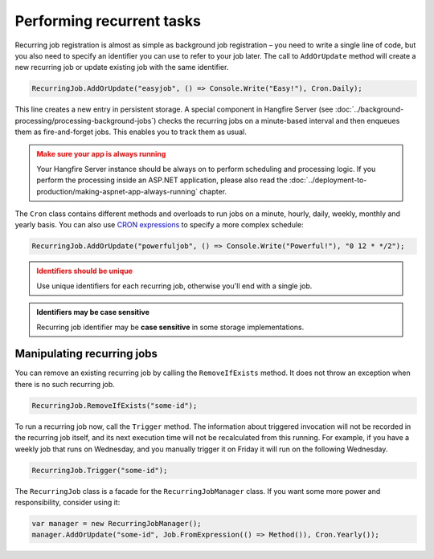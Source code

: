 Performing recurrent tasks
===========================

Recurring job registration is almost as simple as background job registration – you need to write a single line of code, but you also need to specify an identifier you can use to refer to your job later. The call to ``AddOrUpdate`` method will create a new recurring job or update existing job with the same identifier.

.. code-block:: c#

   RecurringJob.AddOrUpdate("easyjob", () => Console.Write("Easy!"), Cron.Daily);

This line creates a new entry in persistent storage. A special component in Hangfire Server (see :doc:`../background-processing/processing-background-jobs`) checks the recurring jobs on a minute-based interval and then enqueues them as fire-and-forget jobs. This enables you to track them as usual.

.. admonition:: Make sure your app is always running
   :class: warning

   Your Hangfire Server instance should be always on to perform scheduling and processing logic. If you perform the processing inside an ASP.NET application, please also read the :doc:`../deployment-to-production/making-aspnet-app-always-running` chapter.

The ``Cron`` class contains different methods and overloads to run jobs on a minute, hourly, daily, weekly, monthly and yearly basis. You can also use `CRON expressions <http://en.wikipedia.org/wiki/Cron#CRON_expression>`_ to specify a more complex schedule:

.. code-block:: c#

   RecurringJob.AddOrUpdate("powerfuljob", () => Console.Write("Powerful!"), "0 12 * */2");

.. admonition:: Identifiers should be unique
   :class: warning

   Use unique identifiers for each recurring job, otherwise you'll end with a single job.

.. admonition:: Identifiers may be case sensitive
   :class: note

   Recurring job identifier may be **case sensitive** in some storage implementations.

Manipulating recurring jobs
----------------------------

You can remove an existing recurring job by calling the ``RemoveIfExists`` method. It does not throw an exception when there is no such recurring job.

.. code-block:: c#

   RecurringJob.RemoveIfExists("some-id");

To run a recurring job now, call the ``Trigger`` method. The information about triggered invocation will not be recorded in the recurring job itself, and its next execution time will not be recalculated from this running.  For example, if you have a weekly job that runs on Wednesday, and you manually trigger it on Friday it will run on the following Wednesday.  

.. code-block:: c#

   RecurringJob.Trigger("some-id");

The ``RecurringJob`` class is a facade for the ``RecurringJobManager`` class. If you want some more power and responsibility, consider using it:

.. code-block:: c#

   var manager = new RecurringJobManager();
   manager.AddOrUpdate("some-id", Job.FromExpression(() => Method()), Cron.Yearly());
